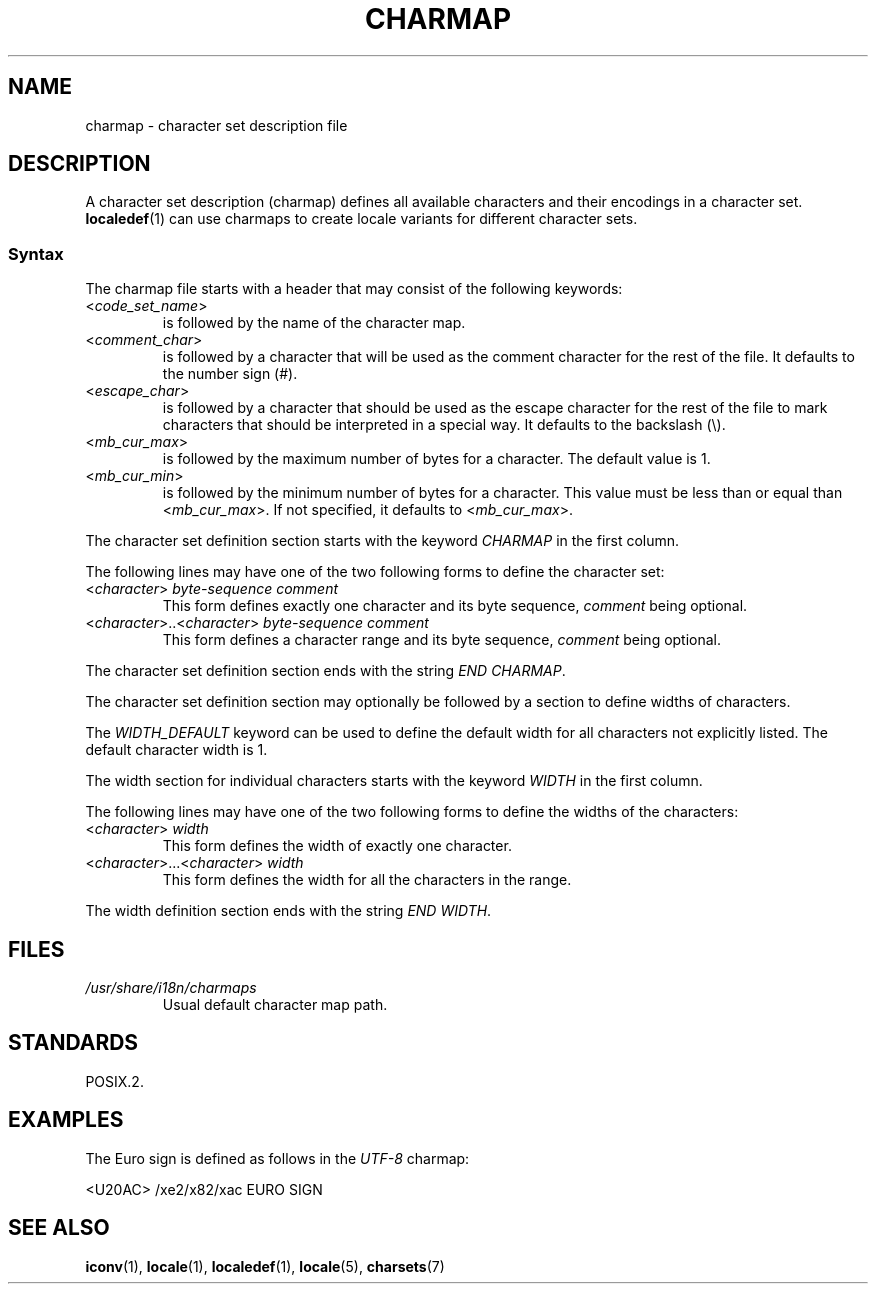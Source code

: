 .\" Copyright (C) 1994  Jochen Hein (Hein@Student.TU-Clausthal.de)
.\"
.\" SPDX-License-Identifier: GPL-2.0-or-later
.\"
.TH CHARMAP 5 2020-06-09 "Linux man-pages (unreleased)" "Linux Programmer's Manual"
.SH NAME
charmap \- character set description file
.SH DESCRIPTION
A character set description (charmap) defines all available characters
and their encodings in a character set.
.BR localedef (1)
can use charmaps to create locale variants for different character sets.
.SS Syntax
The charmap file starts with a header that may consist of the
following keywords:
.TP
.RI < code_set_name >
is followed by the name of the character map.
.TP
.RI < comment_char >
is followed by a character that will be used as the comment character
for the rest of the file.
It defaults to the number sign (#).
.TP
.RI < escape_char >
is followed by a character that should be used as the escape character
for the rest of the file to mark characters that should be interpreted
in a special way.
It defaults to the backslash (\e).
.TP
.RI < mb_cur_max >
is followed by the maximum number of bytes for a character.
The default value is 1.
.TP
.RI < mb_cur_min >
is followed by the minimum number of bytes for a character.
This value must be less than or equal than
.RI < mb_cur_max >.
If not specified, it defaults to
.RI < mb_cur_max >.
.PP
The character set definition section starts with the keyword
.I CHARMAP
in the first column.
.PP
The following lines may have one of the two following forms to
define the character set:
.TP
.RI < character >\  byte-sequence\ comment
This form defines exactly one character and its byte sequence,
.I comment
being optional.
.TP
.RI < character >..< character >\  byte-sequence\ comment
This form defines a character range and its byte sequence,
.I comment
being optional.
.PP
The character set definition section ends with the string
.IR "END CHARMAP" .
.PP
The character set definition section may optionally be followed by a
section to define widths of characters.
.PP
The
.I WIDTH_DEFAULT
keyword can be used to define the default width for all characters
not explicitly listed.
The default character width is 1.
.PP
The width section for individual characters starts with the keyword
.I WIDTH
in the first column.
.PP
The following lines may have one of the two following forms to
define the widths of the characters:
.TP
.RI < character >\  width
This form defines the width of exactly one character.
.TP
.RI < character >...< character >\  width
This form defines the width for all the characters in the range.
.PP
The width definition section ends with the string
.IR "END WIDTH" .
.SH FILES
.TP
.I /usr/share/i18n/charmaps
Usual default character map path.
.SH STANDARDS
POSIX.2.
.SH EXAMPLES
The Euro sign is defined as follows in the
.I UTF\-8
charmap:
.PP
.nf
<U20AC>     /xe2/x82/xac EURO SIGN
.fi
.SH SEE ALSO
.BR iconv (1),
.BR locale (1),
.BR localedef (1),
.BR locale (5),
.BR charsets (7)

